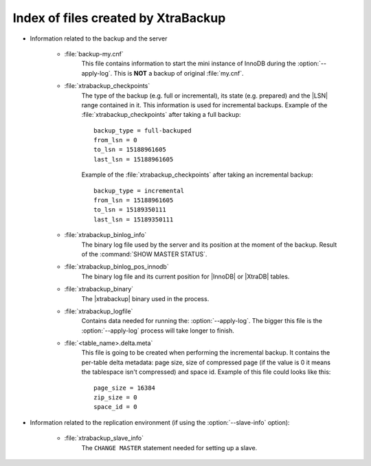 .. _xtrabackup_files :

=====================================
Index of files created by XtraBackup
=====================================

* Information related to the backup and the server

    * :file:`backup-my.cnf`
       This file contains information to start the mini instance of InnoDB during the :option:`--apply-log`. This is **NOT** a backup of original :file:`my.cnf`.

    * :file:`xtrabackup_checkpoints`
       The type of the backup (e.g. full or incremental), its state (e.g. prepared) and the |LSN| range contained in it. This information is used for incremental backups.
       Example of the :file:`xtrabackup_checkpoints` after taking a full backup: :: 
        
        backup_type = full-backuped
        from_lsn = 0
        to_lsn = 15188961605
        last_lsn = 15188961605

       Example of the :file:`xtrabackup_checkpoints` after taking an incremental backup: :: 
      
        backup_type = incremental
        from_lsn = 15188961605
        to_lsn = 15189350111
        last_lsn = 15189350111

    * :file:`xtrabackup_binlog_info`
       The binary log file used by the server and its position at the moment of the backup. Result of the :command:`SHOW MASTER STATUS`.

    * :file:`xtrabackup_binlog_pos_innodb`
       The binary log file and its current position for |InnoDB| or |XtraDB| tables.

    * :file:`xtrabackup_binary`
       The |xtrabackup| binary used in the process.
    
    * :file:`xtrabackup_logfile` 
       Contains data needed for running the: :option:`--apply-log`. The bigger this file is the :option:`--apply-log` process will take longer to finish. 

    * :file:`<table_name>.delta.meta`
       This file is going to be created when performing the incremental backup. It contains the per-table delta metadata: page size, size of compressed page (if the value is 0 it means the tablespace isn't compressed) and space id. Example of this file could looks like this: :: 

        page_size = 16384
        zip_size = 0
        space_id = 0

* Information related to the replication environment (if using the :option:`--slave-info` option):

    * :file:`xtrabackup_slave_info`
       The ``CHANGE MASTER`` statement needed for setting up a slave.

